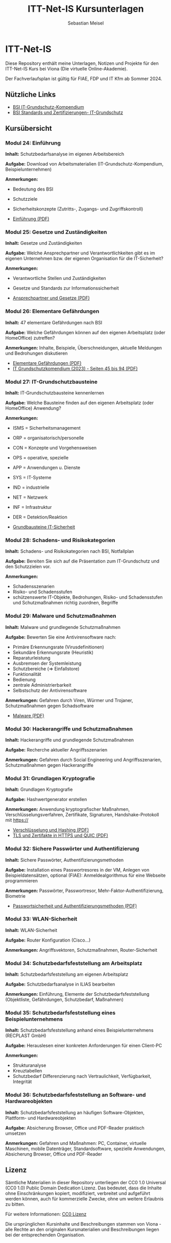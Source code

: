 #+TITLE: ITT-Net-IS Kursunterlagen
#+AUTHOR: Sebastian Meisel

* ITT-Net-IS 
Diese Repository enthält meine Unterlagen, Notizen und Projekte für den ITT-Net-IS Kurs bei Viona (Die virtuelle Online-Akademie).

Der Fachverlaufsplan ist gültig für FIAE, FDP und IT Kfm ab Sommer 2024.

** Nützliche Links

- [[https://www.bsi.bund.de/DE/Themen/Unternehmen-und-Organisationen/Standards-und-Zertifizierung/IT-Grundschutz/IT-Grundschutz-Kompendium/it-grundschutz-kompendium_node.html][BSI IT-Grundschutz-Kompendium]]
- [[https://www.bsi.bund.de/DE/Themen/Unternehmen-und-Organisationen/Standards-und-Zertifizierung/IT-Grundschutz/it-grundschutz_node.html][BSI Standards und Zertifizierungen- IT-Grundschutz]]


** Kursübersicht

*** Modul 24: Einführung 
:PROPERTIES:
:Theorie:  2
:Praxis:   1
:END:

*Inhalt:* Schutzbedarfsanalyse im eigenen Arbeitsbereich

*Aufgabe:* Download von Arbeitsmaterialien (IT-Grundschutz-Kompendium, Beispielunternehmen)

*Anmerkungen:* 
 - Bedeutung des BSI
 - Schutzziele
 - Sicherheitskonzepte (Zutritts-, Zugangs- und Zugriffskontroll)

 - [[file:Einführung.pdf][Einführung (PDF)]]

*** Modul 25: Gesetze und Zuständigkeiten
:PROPERTIES:
:Theorie:  2
:Praxis:   1
:END:

*Inhalt:* Gesetze und Zuständigkeiten

*Aufgabe:* Welche Ansprechpartner und Verantwortlichkeiten gibt es im eigenen Unternehmen bzw. der eigenen Organisation für die IT-Sicherheit?

*Anmerkungen:* 
  - Verantwortliche Stellen und Zuständigkeiten
  - Gesetze und Standards zur Informationssicherheit

  - [[file:AnsprechpartnerUndGesetze.pdf][Ansprechpartner und Gesetze (PDF)]]

*** Modul 26: Elementare Gefährdungen
:PROPERTIES:
:Theorie:  2
:Praxis:   1
:END:

*Inhalt:* 47 elementare Gefährdungen nach BSI

*Aufgabe:* Welche Gefährdungen können auf den eigenen Arbeitsplatz (oder HomeOffice) zutreffen?

*Anmerkungen:* Inhalte, Beispiele, Überschneidungen, aktuelle Meldungen und Bedrohungen diskutieren

  - [[file:ElementareGefährdungen.pdf][Elementare Gefährdungen (PDF)]]
  - [[https://www.bsi.bund.de/SharedDocs/Downloads/DE/BSI/Grundschutz/IT-GS-Kompendium/IT_Grundschutz_Kompendium_Edition2023.pdf?__blob=publicationFile&v=4#download=1&page=45][IT Grundschutzkomendium (2023) - Seiten 45 bis 94 (PDF)]]

*** Modul 27: IT-Grundschutzbausteine
:PROPERTIES:
:Theorie:  2
:Praxis:   1
:END:

*Inhalt:* IT-Grundschutzbausteine kennenlernen

*Aufgabe:* Welche Bausteine finden auf den eigenen Arbeitsplatz (oder HomeOffice) Anwendung?

*Anmerkungen:*
  - ISMS = Sicherheitsmanagement
  - ORP = organisatorisch/personelle
  - CON = Konzepte und Vorgehensweisen
  - OPS = operative, spezielle
  - APP = Anwendungen u. Dienste
  - SYS = IT-Systeme
  - IND = industrielle
  - NET = Netzwerk
  - INF = Infrastruktur
  - DER = Detektion/Reaktion

  - [[file:Bausteine.pdf][Grundbausteine IT-Sicherheit]]

*** Modul 28: Schadens- und Risikokategorien
:PROPERTIES:
:Theorie:  2
:Praxis:   1
:END:

*Inhalt:* Schadens- und Risikokategorien nach BSI, Notfallplan

*Aufgabe:* Bereiten Sie sich auf die Präsentation zum IT-Grundschutz und den Schutzzielen vor.

*Anmerkungen:*
- Schadensszenarien
- Risiko- und Schadensstufen
- schützenswerte IT-Objekte, Bedrohungen, Risiko- und Schadensstufen und Schutzmaßnahmen richtig zuordnen, Begriffe



*** Modul 29: Malware und Schutzmaßnahmen
:PROPERTIES:
:Theorie:  2
:Praxis:   1
:END:

*Inhalt:* Malware und grundlegende Schutzmaßnahmen

*Aufgabe:* Bewerten Sie eine Antivirensoftware nach:
- Primäre Erkennungsrate (Virusdefinitionen)
- Sekundäre Erkennungsrate (Heuristik)
- Reparaturleistung
- Ausbremsen der Systemleistung
- Schutzbereiche (=> Einfallstore)
- Funktionalität
- Bedienung
- zentrale Administrierbarkeit
- Selbstschutz der Antivirensoftware

*Anmerkungen:* Gefahren durch Viren, Würmer und Trojaner, Schutzmaßnahmen gegen Schadsoftware

  - [[file:Malware.pdf][Malware (PDF)]]

*** Modul 30: Hackerangriffe und Schutzmaßnahmen
:PROPERTIES:
:Theorie:  2
:Praxis:   1
:END:

*Inhalt:* Hackerangriffe und grundlegende Schutzmaßnahmen

*Aufgabe:* Recherche aktueller Angriffsszenarien

*Anmerkungen:* Gefahren durch Social Engineering und Angriffsszenarien, Schutzmaßnahmen gegen Hackerangriffe



*** Modul 31: Grundlagen Kryptografie
:PROPERTIES:
:Theorie:  2
:Praxis:   1
:END:

*Inhalt:* Grundlagen Kryptografie

*Aufgabe:* Hashwertgenerator erstellen

*Anmerkungen:* Anwendung kryptografischer Maßnahmen, Verschlüsselungsverfahren, Zertifikate, Signaturen, Handshake-Protokoll mit https://

  - [[file:Verschlüsselung_Hashing.pdf][Verschlüsselung und Hashing (PDF)]]
  - [[file:HTTPS_vs_QUIC.pdf][TLS und Zertifakte in HTTPS und QUIC (PDF)]]

*** Modul 32: Sichere Passwörter und Authentifizierung
:PROPERTIES:
:Theorie:  2
:Praxis:   1
:END:

*Inhalt:* Sichere Passwörter, Authentifizierungsmethoden

*Aufgabe:* Installation eines Passwortresores in der VM, Anlegen von Beispieldatensätzen, optional (FIAE): Anmeldealgorithmus für eine Webseite programmieren

*Anmerkungen:* Passwörter, Passwortresor, Mehr-Faktor-Authentifizierung, Biometrie

 - [[file:Passwortsicherheit.pdf][Passwortsicherheit und Authentifizierungsmethoden (PDF)]]

*** Modul 33: WLAN-Sicherheit
:PROPERTIES:
:Theorie:  2
:Praxis:   1
:END:

*Inhalt:* WLAN-Sicherheit

*Aufgabe:* Router Konfiguration (Cisco...)

*Anmerkungen:* Angriffsvektoren, Schutzmaßnahmen, Router-Sicherheit



*** Modul 34: Schutzbedarfsfeststellung am Arbeitsplatz
:PROPERTIES:
:Theorie:  2
:Praxis:   4
:END:

*Inhalt:* Schutzbedarfsfeststellung am eigenen Arbeitsplatz

*Aufgabe:* Schutzbedarfsanalyse in ILIAS bearbeiten

*Anmerkungen:* Einführung, Elemente der Schutzbedarfsfeststellung (Objektliste, Gefährdungen, Schutzbedarf, Maßnahmen)



*** Modul 35: Schutzbedarfsfeststellung eines Beispielunternehmens
:PROPERTIES:
:Theorie:  2
:Praxis:   1
:END:

*Inhalt:* Schutzbedarfsfeststellung anhand eines Beispielunternehmens (RECPLAST GmbH)

*Aufgabe:* Herauslesen einer konkreten Anforderungen für einen Client-PC

*Anmerkungen:*
- Strukturanalyse
- Kreuztabellen
- Schutzbedarf Differenzierung nach Vertraulichkeit, Verfügbarkeit, Integrität



*** Modul 36: Schutzbedarfsfeststellung an Software- und Hardwareobjekten
:PROPERTIES:
:Theorie:  2
:Praxis:   1
:END:

*Inhalt:* Schutzbedarfsfeststellung an häufigen Software-Objekten, Plattform- und Hardwareobjekten

*Aufgabe:* Absicherung Browser, Office und PDF-Reader praktisch umsetzen

*Anmerkungen:* Gefahren und Maßnahmen: PC, Container, virtuelle Maschinen, mobile Datenträger, Standardsoftware, spezielle Anwendungen, Absicherung Browser, Office und PDF-Reader


** Lizenz
Sämtliche Materialien in dieser Repository unterliegen der CC0 1.0 Universal (CC0 1.0) Public Domain Dedication Lizenz.
Das bedeutet, dass die Inhalte ohne Einschränkungen kopiert, modifiziert, verbreitet und aufgeführt werden können, auch für kommerzielle Zwecke, ohne um weitere Erlaubnis zu bitten.

Für weitere Informationen:  [[https://creativecommons.org/publicdomain/zero/1.0/deed.de][CC0 Lizenz]]

Die ursprünglichen Kursinhalte und Beschreibungen stammen von Viona - alle Rechte an den originalen Kursmaterialien und Beschreibungen liegen bei der entsprechenden Organisation.

